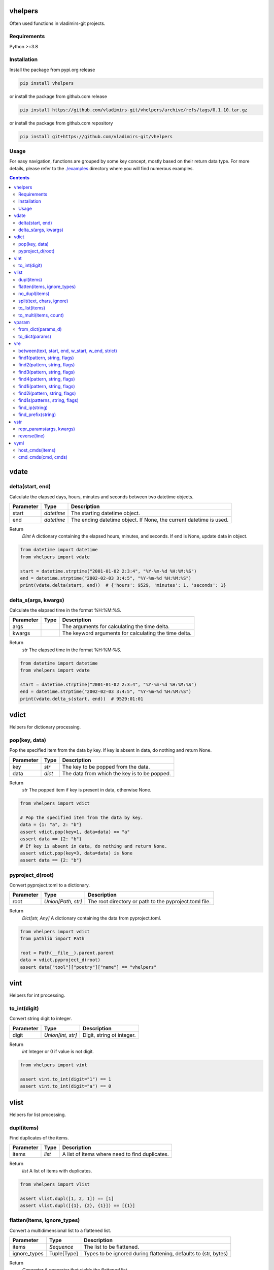 
vhelpers
========

Often used functions in vladimirs-git projects.


Requirements
------------

Python >=3.8


Installation
------------

Install the package from pypi.org release

.. code:: bash

    pip install vhelpers

or install the package from github.com release

.. code:: bash

    pip install https://github.com/vladimirs-git/vhelpers/archive/refs/tags/0.1.10.tar.gz

or install the package from github.com repository

.. code:: bash

    pip install git+https://github.com/vladimirs-git/vhelpers


Usage
-----
For easy navigation, functions are grouped by some key concept, mostly based on their return data type.
For more details, please refer to the `./examples`_ directory where you will find numerous examples.

.. contents::


vdate
=====


delta(start, end)
-----------------
Calculate the elapsed days, hours, minutes and seconds between two datetime objects.

=========== ========== ===============================================================================
Parameter   Type       Description
=========== ========== ===============================================================================
start       *datetime* The starting datetime object.
end         *datetime* The ending datetime object. If None, the current datetime is used.
=========== ========== ===============================================================================

Return
      *DInt* A dictionary containing the elapsed hours, minutes, and seconds. If end is None, update data in object.

.. code:: python

    from datetime import datetime
    from vhelpers import vdate

    start = datetime.strptime("2001-01-02 2:3:4", "%Y-%m-%d %H:%M:%S")
    end = datetime.strptime("2002-02-03 3:4:5", "%Y-%m-%d %H:%M:%S")
    print(vdate.delta(start, end))  # {'hours': 9529, 'minutes': 1, 'seconds': 1}


delta_s(args, kwargs)
---------------------
Calculate the elapsed time in the format %H:%M:%S.

=========== ====== =========================================================================================
Parameter   Type   Description
=========== ====== =========================================================================================
args               The arguments for calculating the time delta.
kwargs             The keyword arguments for calculating the time delta.
=========== ====== =========================================================================================

Return
      *str* The elapsed time in the format %H:%M:%S.

.. code:: python

    from datetime import datetime
    from vhelpers import vdate

    start = datetime.strptime("2001-01-02 2:3:4", "%Y-%m-%d %H:%M:%S")
    end = datetime.strptime("2002-02-03 3:4:5", "%Y-%m-%d %H:%M:%S")
    print(vdate.delta_s(start, end))  # 9529:01:01


vdict
=====
Helpers for dictionary processing.


pop(key, data)
--------------
Pop the specified item from the data by key.  If key is absent in data, do nothing and return None.

=========== ====== =================================================================================
Parameter   Type   Description
=========== ====== =================================================================================
key         *str*  The key to be popped from the data.
data        *dict* The data from which the key is to be popped.
=========== ====== =================================================================================

Return
      *str* The popped item if key is present in data, otherwise None.

.. code:: python

    from vhelpers import vdict

    # Pop the specified item from the data by key.
    data = {1: "a", 2: "b"}
    assert vdict.pop(key=1, data=data) == "a"
    assert data == {2: "b"}
    # If key is absent in data, do nothing and return None.
    assert vdict.pop(key=3, data=data) is None
    assert data == {2: "b"}


pyproject_d(root)
-----------------
Convert pyproject.toml to a dictionary.

=========== =================== ====================================================================
Parameter   Type                Description
=========== =================== ====================================================================
root        *Union[Path, str]*  The root directory or path to the pyproject.toml file.
=========== =================== ====================================================================

Return
      *Dict[str, Any]* A dictionary containing the data from pyproject.toml.

.. code:: python

    from vhelpers import vdict
    from pathlib import Path

    root = Path(__file__).parent.parent
    data = vdict.pyproject_d(root)
    assert data["tool"]["poetry"]["name"] == "vhelpers"


vint
====
Helpers for int processing.


to_int(digit)
-------------
Convert string digit to integer.

=========== ================= ======================================================================
Parameter   Type              Description
=========== ================= ======================================================================
digit       *Union[int, str]* Digit, string ot integer.
=========== ================= ======================================================================

Return
      *int* Integer or 0 if value is not digit.

.. code:: python

    from vhelpers import vint

    assert vint.to_int(digit="1") == 1
    assert vint.to_int(digit="a") == 0


vlist
=====
Helpers for list processing.



dupl(items)
-----------
Find duplicates of the items.

=========== ====== ===================================================================================
Parameter   Type   Description
=========== ====== ===================================================================================
items       *list* A list of items where need to find duplicates.
=========== ====== ===================================================================================

Return
      *list* A list of items with duplicates.

.. code:: python

    from vhelpers import vlist

    assert vlist.dupl([1, 2, 1]) == [1]
    assert vlist.dupl([{1}, {2}, {1}]) == [{1}]


flatten(items, ignore_types)
----------------------------
Convert a multidimensional list to a flattened list.

============ ============ ==========================================================================
Parameter    Type         Description
============ ============ ==========================================================================
items        *Sequence*   The list to be flattened.
ignore_types  Tuple[Type] Types to be ignored during flattening, defaults to (str, bytes)
============ ============ ==========================================================================

Return
      *Generator* A generator that yields the flattened list.

.. code:: python

    from vhelpers import vlist

    assert vlist.flatten([1, [2, [3]], 4, [5, [6]]]) == [1, 2, 3, 4, 5, 6]


no_dupl(items)
--------------
Remove duplicates from a list of items.

=========== ====== =================================================================================
Parameter   Type   Description
=========== ====== =================================================================================
items       *list* A list of items.
=========== ====== =================================================================================

Return
      *list* A list of items without duplicates.

.. code:: python

    from vhelpers import vlist

    # Remove duplicates from a list of items.
    assert vlist.no_dupl(items=[1, 2, 1]) == [1, 2]


split(text, chars, ignore)
--------------------------
Split string by punctuation chars.

=========== ====== =================================================================================
Parameter   Type   Description
=========== ====== =================================================================================
text        *str*  Text to split by punctuation.
chars       *str*  Extra punctuation chars.
ignore      *str*  Ignore punctuation chars.
=========== ====== =================================================================================

Return
      *LStr* Values without punctuation.

.. code:: python

    from vhelpers import vlist

    assert vlist.split(text="1; 2_3-4X5,6", chars="_X", ignore=",") == ["1", "2", "3", "4", "5,6"]



to_list(items)
--------------
Convert the input items from any into a list.
If items is a list, set or tuple, simply change its type to list.
Otherwise, create a list with the value as its first item.
If items is None return an empty list.

=========== ====== =================================================================================
Parameter   Type   Description
=========== ====== =================================================================================
items       *list* The items to be converted into a list.
=========== ====== =================================================================================

Return
      *list* The converted list.

.. code:: python

    from vhelpers import vlist

    # Convert the input items into a list.
    #  If items is a list, set or tuple, simply change its type to list
    assert vlist.to_list(items=(1, 2)) == [1, 2]
    # Otherwise, create a list with the value as its first item.
    assert vlist.to_list(items=1) == [1]
    # If items is None return an empty list.
    assert vlist.to_list(items=None) == []


to_multi(items, count)
----------------------
Convert a flat list into a multidimensional list. Convert a list with the specified number of items
in each inner list.

=========== ============ ===========================================================================
Parameter   Type         Description
=========== ============ ===========================================================================
items       *list* The   flat list to convert.
count       *Lis[list]*  The number of items to include in each inner list.
=========== ============ ===========================================================================

Return
      *LLAny* A multidimensional list with the specified number of items in each inner list.

.. code:: python

    from vhelpers import vlist

    assert vlist.to_multi(items=[1, 2, 3, 4, 5], count=2) == [[1, 2], [3, 4], [5]]


vparam
======
Helpers for parameters processing.
Parameters are typically included in the query string of a URL,
which is the part of a URL that comes after the question mark "?" character.


from_dict(params_d)
-------------------
Convert a dictionary to a list of parameters.

=========== ====== =================================================================================
Parameter   Type   Description
=========== ====== =================================================================================
params_d    *dict* A dictionary with keys and values.
=========== ====== =================================================================================

Return
      *list[tuple[str, Any]]* A list of parameters. If params_d is empty, returns an empty list.

.. code:: python

    from vhelpers import vparam

    # Convert a dictionary to a list of parameters.
    assert vparam.from_dict(params_d={"a": [1, 1]}) == [("a", 1), ("a", 1)]


to_dict(params)
---------------
Convert a list of parameters to a dictionary.

=========== ======================== ===============================================================
Parameter   Type                     Description
=========== ======================== ===============================================================
params      *list[tuple[str, Any]]*  A list of parameters.
=========== ======================== ===============================================================

Return
      *dict* A dictionary where key is param name.


vre
===
Helpers for regex processing.


between(text, start, end, w_start, w_end, strict)
-------------------------------------------------
Find all substrings between the start and end regexes.

=========== ====== =================================================================================
Parameter   Type   Description
=========== ====== =================================================================================
text        *str*  Text where need to find start and end.
start       *str*  Regex of start.
end         *str*  Regex of end.
w_start     *bool* True  - Returns text with matched start text, False - (default) Returns text without matched start text.
w_end       *bool* True  - Returns text with matched end text, False - (default) Returns text without matched end text.
strict      *bool* True  - Raises ValueError if absent start or end, False - Returns empty string if absent start or end.
=========== ====== =================================================================================

Return
      *str* Text between start and end.

.. code:: python

    from vhelpers import vre

    TEXT = "a1\nb2\nc3\nd4"
    assert vre.between(text=TEXT, start="b2", end="c3", w_start=True, w_end=True) == "b2\nc3"


find1(pattern, string, flags)
-----------------------------
Parse 1 item using findall. 1 group with parentheses in pattern is required. If nothing is found,
return 1 empty string.

=========== ====== =================================================================================
Parameter   Type   Description
=========== ====== =================================================================================
pattern     *str*  The regular expression pattern to search for.
string      *str*  The string to search within.
flags       *int*  Optional flags to modify the behavior of the search.
=========== ====== =================================================================================

Return
      *str* The interested substring, or an empty string if nothing is found.

.. code:: python

    from vhelpers import vre

    assert vre.find1(pattern="a(b)cde", string="abcde") == "b"
    assert vre.find1(pattern="a(b)cde", string="acde") == ""


find2(pattern, string, flags)
-----------------------------
Parse 2 items using findall. 2 groups with parentheses in pattern is required. If nothing is found,
return 2 empty strings.

=========== ====== =================================================================================
Parameter   Type   Description
=========== ====== =================================================================================
pattern     *str*  The regular expression pattern.
string      *str*  The string to search within.
flags       *int*  Optional flags to modify the behavior of the search.
=========== ====== =================================================================================

Return
      *Tuple[str, str]* A tuple with two interested substrings, or empty strings if nothing is found.


.. code:: python

    from vhelpers import vre

    assert vre.find2(pattern="a(b)(c)de", string="abcde") == ("b", "c")
    assert vre.find2(pattern="a(b)(c)de", string="acde") == ("", "")


find3(pattern, string, flags)
-----------------------------
Parse 3 items using findall. 3 groups with parentheses in pattern is required. If nothing is found,
returns 3 empty strings.

=========== ====== =================================================================================
Parameter   Type   Description
=========== ====== =================================================================================
pattern     *str*  The regular expression pattern.
string      *str*  The string to search within.
flags       *int*  Optional flags to modify the behavior of the search.
=========== ====== =================================================================================

Return
      *Tuple[str, str, str]* A tuple with three interested substrings, or empty strings if nothing is found.

.. code:: python

    from vhelpers import vre

    assert vre.find3(pattern="a(b)(c)(d)e", string="abcde") == ("b", "c", "d")
    assert vre.find3(pattern="a(b)(c)(d)e", string="acde") == ("", "", "")


find4(pattern, string, flags)
-----------------------------
Parse 4 items using findall. 4 groups with parentheses in pattern is required. If nothing is found,
return 4 empty strings.

=========== ====== =================================================================================
Parameter   Type   Description
=========== ====== =================================================================================
pattern     *str*  The regular expression pattern.
string      *str*  The string to search within.
flags       *int*  Optional flags to modify the behavior of the search.
=========== ====== =================================================================================

Return
      *Tuple[str, str, str, str]* A tuple with three interested substrings, or empty strings if nothing is found.

.. code:: python

    from vhelpers import vre

    assert vre.find4(pattern="a(b)(c)(d)(e)", string="abcde") == ("b", "c", "d", "e")
    assert vre.find4(pattern="a(b)(c)(d)(e)", string="acde") == ("", "", "", "")



find1i(pattern, string, flags)
------------------------------
Parse 1 digit using findall. 1 group with parentheses in pattern is required. If nothing is found,
return 0.

=========== ====== =================================================================================
Parameter   Type   Description
=========== ====== =================================================================================
pattern     *str*  The regular expression pattern to search for.
string      *str*  The string to search within.
flags       *int*  Optional flags to modify the behavior of the search.
=========== ====== =================================================================================

Return
      *int* The interested integer, or 0 if nothing is found.

.. code:: python

    from vhelpers import vre

    assert vre.find1i(pattern="a([0-9]+)b", string="a123b") == 123
    assert vre.find1i(pattern="a([0-9]+)b", string="ab") == 0


find2i(pattern, string, flags)
------------------------------
Parse 2 digits using findall. 2 groups with parentheses in pattern is required. If nothing is found,
return tuple of 0.

=========== ====== =================================================================================
Parameter   Type   Description
=========== ====== =================================================================================
pattern     *str*  The regular expression pattern to search for.
string      *str*  The string to search within.
flags       *int*  Optional flags to modify the behavior of the search.
=========== ====== =================================================================================

Return
      *T2Int* The interested integers, or tuple of 0 if nothing is found.

.. code:: python

    from vhelpers import vre

    assert vre.find2i(pattern="a([0-9])b([0-9])c", string="a1b2c") == (1, 2)
    assert vre.find2i(pattern="a([0-9])b([0-9])c", string="a1bc") == (0, 0)


find1s(patterns, string, flags)
-------------------------------
Parse 1st item that match one of regex in patterns. 1 group with parentheses in pattern is required.
If nothing is found, return 1 empty string.

=========== ======== ===============================================================================
Parameter   Type     Description
=========== ======== ===============================================================================
patterns    *SeqStr* The list of regular expression patterns to search for.
string      *str*    The string to search within.
flags       *int*    Optional flags to modify the behavior of the search.
=========== ======== ===============================================================================

Return
      *str* The interested substring, or an empty string if nothing is found.

.. code:: python

    from vhelpers import vre

    assert vre.find1s(patterns=["a(a)cde", "a(b)cde"], string="abcde") == "b"


find_ip(string)
---------------
Parse 1st IP address from string. If nothing is found, returns an empty string.

=========== ====== =================================================================================
Parameter   Type   Description
=========== ====== =================================================================================
string      *str*  String where need to find IP address.
=========== ====== =================================================================================

Return
      *str* IP address.

.. code:: python

    from vhelpers import vre

    assert vre.find_ip("text 10.0.0.1/24 10.0.0.2/24 text") == "10.0.0.1"


find_prefix(string)
-------------------
Parse 1st prefix from string. If nothing is found, returns an empty string.

=========== ====== =================================================================================
Parameter   Type   Description
=========== ====== =================================================================================
string      *str*  String where need to find prefix.
=========== ====== =================================================================================

Return
      *str* Prefix.

.. code:: python

    from vhelpers import vre

    assert vre.find_prefix("text 10.0.0.1/24 10.0.0.2/24 text") == "10.0.0.1/24"


vstr
====

repr_params(args, kwargs)
-------------------------
Create parameters for the __repr__() method.

=========== ====== =================================================================================
Parameter   Type   Description
=========== ====== =================================================================================
args               The positional arguments.
kwargs             The keyword arguments.
=========== ====== =================================================================================

Return
      *str* A string representation of the parameters.

.. code:: python

    from vhelpers import vstr

    assert vstr.repr_params("a", "b", c="c", d="d") == "'a', 'b', c='c', d='d'"


reverse(line)
-------------
Reverse the characters in a string.

=========== ====== =================================================================================
Parameter   Type   Description
=========== ====== =================================================================================
line        *str*  The input string.
=========== ====== =================================================================================

Return
      *str* The reversed string.

.. code:: python

    from vhelpers import vstr

    assert vstr.reverse("abc") == "cba"


vyml
====
Helpers for YAML processing.


host_cmds(items)
----------------
Create commands in YAML format. Where the hostname is the key and the list of commands is the value.

=========== ======================================== ===============================================
Parameter   Type                                     Description
=========== ======================================== ===============================================
items       *List[Tuple[str, str, Union[str, List]*  List of tuples that contain: hostname, parent command, children commands.
=========== ======================================== ===============================================

Return
      *str* YAML formatted commands.

.. code:: python

    from vhelpers import vyml

    # Create commands in YAML format.
    items = [("router1", "interface Ethernet1/1", ["description text", "shutdown"])]
    result = """
    ---
    router1: |
     interface Ethernet1/1
      description text
      shutdown
    """.strip()
    assert vyml.host_cmds(items) == result


cmd_cmds(cmd, cmds)
-------------------
Join parent command and children commands using indentation.

=========== ================== =====================================================================
Parameter   Type               Description
=========== ================== =====================================================================
cmd         *str*              Parent command.
cmds        *Union[str, List]* Children commands.
=========== ================== =====================================================================

Return
      *str* YAML formatted commands with indentation.

.. code:: python

    from vhelpers import vyml

    result = """ interface Ethernet1/1\n  description text\n  shutdown"""
    assert vyml.cmd_cmds(cmd="interface Ethernet1/1", cmds=["description text", "shutdown"]) == result


.. _`./examples`: ./examples
